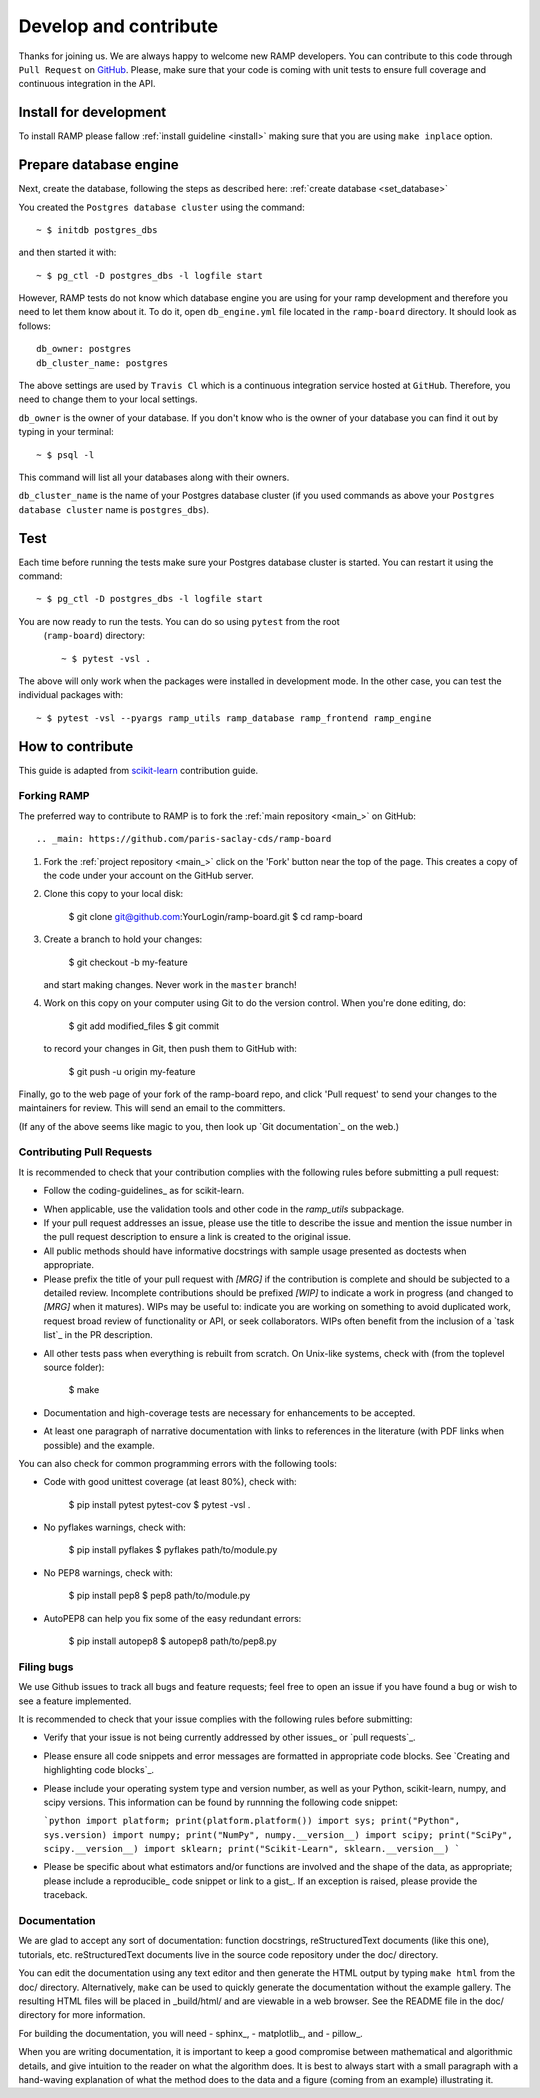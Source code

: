 .. _contribute:

########################
Develop and contribute
########################

Thanks for joining us. We are always happy to welcome new RAMP developers.
You can contribute to this code through ``Pull Request`` on GitHub_. Please, make
sure that your code is coming with unit tests to ensure full coverage and
continuous integration in the API.

.. _GitHub: https://github.com/paris-saclay-cds/ramp-board/pulls


Install for development
-----------------------
To install RAMP please fallow :ref:`install guideline <install>` making sure 
that you are using ``make inplace`` option.

Prepare database engine
-----------------------
Next, create the database, following the steps as described here:
:ref:`create database <set_database>`

You created the ``Postgres database cluster`` using the command::

    ~ $ initdb postgres_dbs

and then started it with::

    ~ $ pg_ctl -D postgres_dbs -l logfile start

However, RAMP tests do not know which database engine you are using for 
your ramp development and therefore you need to let them know about it.
To do it, open ``db_engine.yml`` file located in the ``ramp-board`` directory. 
It should look as follows::

    db_owner: postgres
    db_cluster_name: postgres

The above settings are used by ``Travis Cl`` which is a continuous integration
service hosted at ``GitHub``. Therefore, you need to change them to your local
settings.

``db_owner`` is the owner of your database. If you don't know who is 
the owner of your database you can find it out by typing in your terminal::
    
    ~ $ psql -l
This command will list all your databases along with their owners. 

``db_cluster_name`` is the name of your Postgres database cluster (if you used
commands as above your ``Postgres database cluster`` name is ``postgres_dbs``).

Test
----
Each time before running the tests make sure your Postgres database cluster is 
started. You can restart it using the command::

    ~ $ pg_ctl -D postgres_dbs -l logfile start

You are now ready to run the tests. You can do so using ``pytest`` from the root
 (``ramp-board``) directory::

    ~ $ pytest -vsl .

The above will only work when the packages were installed in development mode.
In the other case, you can test the individual packages with::

    ~ $ pytest -vsl --pyargs ramp_utils ramp_database ramp_frontend ramp_engine


How to contribute
-----------------

This guide is adapted from scikit-learn_ contribution guide.

.. _scikit-learn: https://github.com/scikit-learn/scikit-learn/blob/master/CONTRIBUTING.md


Forking RAMP
============

The preferred way to contribute to RAMP is to fork the
:ref:`main repository <main_>` on GitHub::

.. _main: https://github.com/paris-saclay-cds/ramp-board

1) Fork the :ref:`project repository <main_>`
   click on the 'Fork' button near the top of the page. This creates
   a copy of the code under your account on the GitHub server.

2) Clone this copy to your local disk:

        $ git clone git@github.com:YourLogin/ramp-board.git
        $ cd ramp-board

3) Create a branch to hold your changes:

        $ git checkout -b my-feature

   and start making changes. Never work in the ``master`` branch!

4) Work on this copy on your computer using Git to do the version
   control. When you're done editing, do:

        $ git add modified_files
        $ git commit

   to record your changes in Git, then push them to GitHub with:

        $ git push -u origin my-feature

Finally, go to the web page of your fork of the ramp-board repo,
and click 'Pull request' to send your changes to the maintainers for
review. This will send an email to the committers.

(If any of the above seems like magic to you, then look up `Git documentation`_ 
on the web.)

.. Git documentation: https://git-scm.com/documentation


Contributing Pull Requests
==========================

It is recommended to check that your contribution complies with the
following rules before submitting a pull request:

-  Follow the coding-guidelines_ as for scikit-learn.

.. coding-guidelines: http://scikit-learn.org/dev/developers/contributing.html#coding-guidelines

-  When applicable, use the validation tools and other code in the
   `ramp_utils` subpackage.

-  If your pull request addresses an issue, please use the title to describe
   the issue and mention the issue number in the pull request description to
   ensure a link is created to the original issue.

-  All public methods should have informative docstrings with sample
   usage presented as doctests when appropriate.

-  Please prefix the title of your pull request with `[MRG]` if the
   contribution is complete and should be subjected to a detailed review.
   Incomplete contributions should be prefixed `[WIP]` to indicate a work
   in progress (and changed to `[MRG]` when it matures). WIPs may be useful
   to: indicate you are working on something to avoid duplicated work,
   request broad review of functionality or API, or seek collaborators.
   WIPs often benefit from the inclusion of a `task list`_ in the PR description.

.. task list: https://github.com/blog/1375-task-lists-in-gfm-issues-pulls-comments

-  All other tests pass when everything is rebuilt from scratch. On
   Unix-like systems, check with (from the toplevel source folder):

        $ make

-  Documentation and high-coverage tests are necessary for enhancements
   to be accepted.

-  At least one paragraph of narrative documentation with links to
   references in the literature (with PDF links when possible) and
   the example.

You can also check for common programming errors with the following
tools:

-  Code with good unittest coverage (at least 80%), check with:

        $ pip install pytest pytest-cov
        $ pytest -vsl .

-  No pyflakes warnings, check with:

        $ pip install pyflakes
        $ pyflakes path/to/module.py

-  No PEP8 warnings, check with:

        $ pip install pep8
        $ pep8 path/to/module.py

-  AutoPEP8 can help you fix some of the easy redundant errors:

        $ pip install autopep8
        $ autopep8 path/to/pep8.py

Filing bugs
===========
We use Github issues to track all bugs and feature requests; feel free to
open an issue if you have found a bug or wish to see a feature implemented.

It is recommended to check that your issue complies with the
following rules before submitting:

-  Verify that your issue is not being currently addressed by other
   issues_ or `pull requests`_.

.. issues: https://github.com/paris-saclay-cds/ramp-board/issues
.. pull requests: https://github.com/paris-saclay-cds/ramp-board/pulls

-  Please ensure all code snippets and error messages are formatted in
   appropriate code blocks.
   See `Creating and highlighting code blocks`_.

.. Creating and highlighting code blocks: https://help.github.com/articles/creating-and-highlighting-code-blocks

-  Please include your operating system type and version number, as well
   as your Python, scikit-learn, numpy, and scipy versions. This information
   can be found by runnning the following code snippet:

   ```python
   import platform; print(platform.platform())
   import sys; print("Python", sys.version)
   import numpy; print("NumPy", numpy.__version__)
   import scipy; print("SciPy", scipy.__version__)
   import sklearn; print("Scikit-Learn", sklearn.__version__)
   ```

-  Please be specific about what estimators and/or functions are involved
   and the shape of the data, as appropriate; please include a
   reproducible_ code snippet
   or link to a gist_. If an exception is raised,
   please provide the traceback.

.. reproducible: https://stackoverflow.com/help/mcve
.. gist: https://gist.github.com

Documentation
=============

We are glad to accept any sort of documentation: function docstrings,
reStructuredText documents (like this one), tutorials, etc.
reStructuredText documents live in the source code repository under the
doc/ directory.

You can edit the documentation using any text editor and then generate
the HTML output by typing ``make html`` from the doc/ directory.
Alternatively, ``make`` can be used to quickly generate the
documentation without the example gallery. The resulting HTML files will
be placed in _build/html/ and are viewable in a web browser. See the
README file in the doc/ directory for more information.

For building the documentation, you will need
- sphinx_,
- matplotlib_, and
- pillow_.

.. sphinx: http://sphinx-doc.org
.. matplotlib: https://matplotlib.org
.. pillow: https://pillow.readthedocs.io

When you are writing documentation, it is important to keep a good
compromise between mathematical and algorithmic details, and give
intuition to the reader on what the algorithm does. It is best to always
start with a small paragraph with a hand-waving explanation of what the
method does to the data and a figure (coming from an example)
illustrating it.
